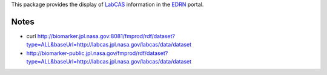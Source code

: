This package provides the display of LabCAS_ information in the EDRN_ portal.


Notes
-----

• curl http://biomarker.jpl.nasa.gov:8081/fmprod/rdf/dataset?type=ALL&baseUrl=http://labcas.jpl.nasa.gov/labcas/data/dataset
• http://biomarker-public.jpl.nasa.gov/fmprod/rdf/dataset?type=ALL&baseUrl=http://labcas.jpl.nasa.gov/labcas/data/dataset


.. References:
.. _LabCAS: https://labcas.jpl.nasa.gov/
.. _EDRN: http://edrn.nci.nih.gov/

